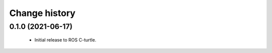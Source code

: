 Change history
==============

0.1.0 (2021-06-17)
------------------

 * Initial release to ROS C-turtle.

